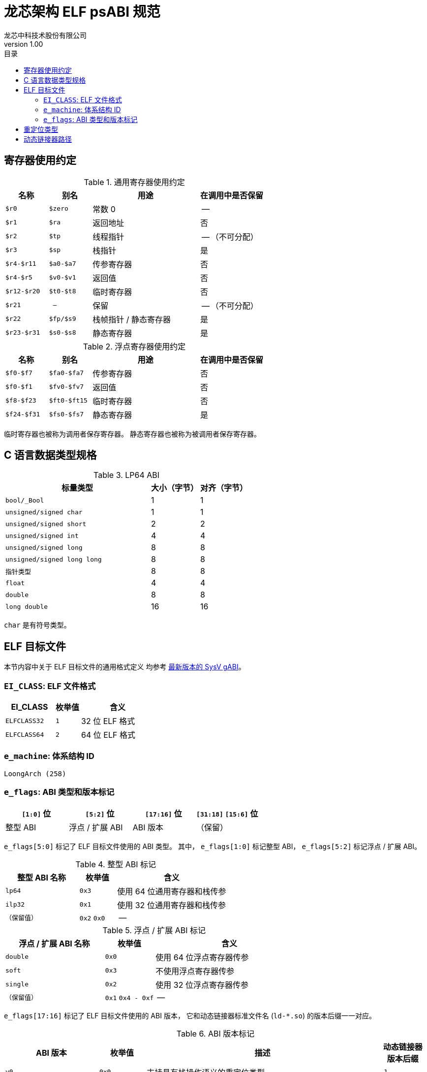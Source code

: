 = 龙芯架构 ELF psABI 规范
龙芯中科技术股份有限公司
v1.00
:docinfodir: ../themes
:docinfo: shared
:doctype: book
:toc: left
:toc-title: 目录
:scripts: cjk

== 寄存器使用约定

.通用寄存器使用约定
[%header,cols="2m,2m,^5,^3"]
|===
|名称
|别名
|用途
|在调用中是否保留

|$r0
|$zero
|常数 0
|--

|$r1
|$ra
|返回地址
|否

|$r2
|$tp
|线程指针
|-- （不可分配）

|$r3
|$sp
|栈指针
|是

|$r4-$r11
|$a0-$a7
|传参寄存器
|否

|$r4-$r5
|$v0-$v1
|返回值
|否

|$r12-$r20
|$t0-$t8
|临时寄存器
|否

|$r21
|--
|保留
|-- （不可分配）

|$r22
|$fp/$s9
|栈帧指针 / 静态寄存器
|是

|$r23-$r31
|$s0-$s8
|静态寄存器
|是
|===

.浮点寄存器使用约定
[%header,cols="2m,2m,^5,^3"]
|===
|名称
|别名
|用途
|在调用中是否保留

|$f0-$f7
|$fa0-$fa7
|传参寄存器
|否

|$f0-$f1
|$fv0-$fv7
|返回值
|否

|$f8-$f23
|$ft0-$ft15
|临时寄存器
|否

|$f24-$f31
|$fs0-$fs7
|静态寄存器
|是
|===

临时寄存器也被称为调用者保存寄存器。
静态寄存器也被称为被调用者保存寄存器。


== C 语言数据类型规格

.LP64 ABI
[%header,cols="3m,^1,^1"]
|===
|标量类型
|大小（字节）
|对齐（字节）

|bool/_Bool
|1
|1

|unsigned/signed char
|1
|1

|unsigned/signed short
|2
|2

|unsigned/signed int
|4
|4

|unsigned/signed long
|8
|8

|unsigned/signed long long
|8
|8

|指针类型
|8
|8

|float
|4
|4

|double
|8
|8

|long double
|16
|16
|===

`char` 是有符号类型。


== ELF 目标文件

本节内容中关于 ELF 目标文件的通用格式定义
均参考 http://sco.com/developers/gabi/latest/contents.html[最新版本的 SysV gABI]。

=== `EI_CLASS`: ELF 文件格式

[%header,cols="2m,^1m,^3"]
|===
|EI_CLASS
|枚举值
|含义

|ELFCLASS32
|1
|32 位 ELF 格式

|ELFCLASS64
|2
|64 位 ELF 格式
|===

=== `e_machine`: 体系结构 ID

`LoongArch (258)`

=== `e_flags`: ABI 类型和版本标记

[%header,cols="1,1,1,1"]
|=========================================
|`[1:0]` 位 | `[5:2]` 位  | `[17:16]` 位 | `[31:18]` `[15:6]` 位

| 整型 ABI  | 浮点 / 扩展 ABI | ABI 版本 | （保留）
|=========================================

`e_flags[5:0]` 标记了 ELF 目标文件使用的 ABI 类型。
其中， `e_flags[1:0]` 标记整型 ABI， `e_flags[5:2]` 标记浮点 / 扩展 ABI。

.整型 ABI 标记
[%header,cols="2m,^1,^3"]
|===
|整型 ABI 名称
|枚举值
|含义

|lp64
|`0x3`
|使用 64 位通用寄存器和栈传参

|ilp32
|`0x1`
|使用 32 位通用寄存器和栈传参

|（保留值）
|`0x2` `0x0`
|--
|===

.浮点 / 扩展 ABI 标记
[%header,cols="2m,^1,^3"]
|===
|浮点 / 扩展 ABI 名称
|枚举值
|含义

|double
|`0x0`
|使用 64 位浮点寄存器传参

|soft
|`0x3`
|不使用浮点寄存器传参

|single
|`0x2`
|使用 32 位浮点寄存器传参

|（保留值）
|`0x1` `0x4 - 0xf`
|--
|===

[[abi-versioning]]
`e_flags[17:16]` 标记了 ELF 目标文件使用的 ABI 版本，
它和动态链接器标准文件名 (`ld-*.so`) 的版本后缀一一对应。

.ABI 版本标记
[%header,cols="2,^1,^5,^1"]
|===
|ABI 版本
|枚举值
|描述
|动态链接器版本后缀

|`v0`
|`0x0`
|支持具有栈操作语义的重定位类型
|`.1`

|`v1`
|`0x1`
|按需保留
|`.2`

|`--`
|`0x2` `0x3`
|（保留值）
|`.3` `.4`
|===


== 重定位类型

.ELF 重定位类型
[%header,cols="^1,^2m,^5,5"]
|===
|枚举值
|名称
|描述
|语义

|0
|R_LARCH_NONE
|
|

|1
|R_LARCH_32
|动态符号地址解析
|`+*(int32_t *) PC = RtAddr + A+`

|2
|R_LARCH_64
|动态符号地址解析
|`+*(int64_t *) PC = RtAddr + A+`

|3
|R_LARCH_RELATIVE
|模块动态加载地址修正
|`+*(void **) PC = B + A+`

|4
|R_LARCH_COPY
|可执行映像数据动态填充
|`+memcpy (PC, RtAddr, sizeof (sym))+`

|5
|R_LARCH_JUMP_SLOT
|PLT 跳转支持
|_由具体实现定义_

|6
|R_LARCH_TLS_DTPMOD32
|TLS-GD 动态重定位支持
|`+*(int32_t *) PC = ID of module defining sym+`

|7
|R_LARCH_TLS_DTPMOD64
|TLS-GD 动态重定位支持
|`+*(int64_t *) PC = ID of module defining sym+`

|8
|R_LARCH_TLS_DTPREL32
|TLS-GD 动态重定位支持
|`+*(int32_t *) PC = DTV-relative offset for sym+`

|9
|R_LARCH_TLS_DTPREL64
|TLS-GD 动态重定位支持
|`+*(int64_t *) PC = DTV-relative offset for sym+`

|10
|R_LARCH_TLS_TPREL32
|TLS-IE 动态重定位支持
|`+*(int32_t *) PC = T+`

|11
|R_LARCH_TLS_TPREL64
|TLS-IE 动态重定位支持
|`+*(int64_t *) PC = T+`

|12
|R_LARCH_IRELATIVE
|本地间接跳转解析
|`+*(void **) PC = (((void *)(*)()) (B + A)) ()+`

4+|... 动态链接器保留项

|20
|R_LARCH_MARK_LA
|标记 la.abs 宏指令
|静态填充符号绝对地址

|21
|R_LARCH_MARK_PCREL
|标记外部标签跳转
|静态填充符号地址偏移量

|22
|R_LARCH_SOP_PUSH_PCREL
|将符号相对地址压栈
|`+push (S - PC + A)+`

|23
|R_LARCH_SOP_PUSH_ABSOLUTE
|将常数或绝对地址压栈
|`+push (S + A)+`

|24
|R_LARCH_SOP_PUSH_DUP
|复制栈顶元素
|`+opr1 = pop (), push (opr1), push (opr1)+`

|25
|R_LARCH_SOP_PUSH_GPREL
|将符号的 GOT 表项偏移量压栈
|`+push (G)+`

|26
|R_LARCH_SOP_PUSH_TLS_TPREL
|将 TLS-LE 偏移量压栈
|`+push (T)+`

|27
|R_LARCH_SOP_PUSH_TLS_GOT
|将 TLS-IE 偏移量压栈
|`+push (IE)+`

|28
|R_LARCH_SOP_PUSH_TLS_GD
|将 TLS-GD 偏移量压栈
|`+push (GD)+`

|29
|R_LARCH_SOP_PUSH_PLT_PCREL
|将符号 PLT stub 的地址偏移量压栈
|`+push (PLT - PC)+`

|30
|R_LARCH_SOP_ASSERT
|断言栈顶元素为真
|`+assert (pop ())+`

|31
|R_LARCH_SOP_NOT
|栈顶运算
|`+push (!pop ())+`

|32
|R_LARCH_SOP_SUB
|栈顶运算
|`+opr2 = pop (), opr1 = pop (), push (opr1 - opr2)+`

|33
|R_LARCH_SOP_SL
|栈顶运算
|`+opr2 = pop (), opr1 = pop (), push (opr1 << opr2)+`

|34
|R_LARCH_SOP_SR
|栈顶运算
|`+opr2 = pop (), opr1 = pop (), push (opr1 >> opr2)+`

|35
|R_LARCH_SOP_ADD
|栈顶运算
|`+opr2 = pop (), opr1 = pop (), push (opr1 + opr2)+`

|36
|R_LARCH_SOP_AND
|栈顶运算
|`+opr2 = pop (), opr1 = pop (), push (opr1 & opr2)+`

|37
|R_LARCH_SOP_IF_ELSE
|栈顶运算
|`+opr3 = pop (), opr2 = pop (), opr1 = pop (), push (opr1 ? opr2 : opr3)+`

|38
|R_LARCH_SOP_POP_32_S_10_5
|指令立即数重定位
|`+opr1 = pop (), (*(uint32_t *) PC) [14 ... 10] = opr1 [4 ... 0]+`

带 5 位有符号数溢出检测功能

|39
|R_LARCH_SOP_POP_32_U_10_12
|指令立即数重定位
|`+opr1 = pop (), (*(uint32_t *) PC) [21 ... 10] = opr1 [11 ... 0]+`

带 12 位无符号数溢出检测功能

|40
|R_LARCH_SOP_POP_32_S_10_12
|指令立即数重定位
|`+opr1 = pop (), (*(uint32_t *) PC) [21 ... 10] = opr1 [11 ... 0]+`

带 12 位有符号数溢出检测功能

|41
|R_LARCH_SOP_POP_32_S_10_16
|指令立即数重定位
|`+opr1 = pop (), (*(uint32_t *) PC) [25 ... 10] = opr1 [15 ... 0]+`

带 16 位有符号数溢出检测功能

|42
|R_LARCH_SOP_POP_32_S_10_16_S2
|指令立即数重定位
|`+opr1 = pop (), (*(uint32_t *) PC) [25 ... 10] = opr1 [17 ... 2]+`

带 18 位有符号数溢出和4字节对齐检测功能

|43
|R_LARCH_SOP_POP_32_S_5_20
|指令立即数重定位
|`+opr1 = pop (), (*(uint32_t *) PC) [24 ... 5] = opr1 [19 ... 0]+`

带 20 位有符号数溢出检测功能

|44
|R_LARCH_SOP_POP_32_S_0_5_10_16_S2
|指令立即数重定位
|`+opr1 = pop (), (*(uint32_t *) PC) [4 ... 0] = opr1 [22 ... 18],+`

`+(*(uint32_t *) PC) [25 ... 10] = opr1 [17 ... 2]+`

带 23 位有符号数溢出和4字节对齐检测功能

|45
|R_LARCH_SOP_POP_32_S_0_10_10_16_S2
|指令立即数重定位
|`+opr1 = pop (), (*(uint32_t *) PC) [9 ... 0] = opr1 [27 ... 18],+`

`+(*(uint32_t *) PC) [25 ... 10] = opr1 [17 ... 2]+`

带 28 位有符号数溢出和4字节对齐检测功能

|46
|R_LARCH_SOP_POP_32_U
|指令修正
|`+(*(uint32_t *) PC) = pop ()+`

带 32 位无符号数溢出检测功能

|47
|R_LARCH_ADD8
|8 位原地加法
|`+*(int8_t *) PC += S + A+`

|48
|R_LARCH_ADD16
|16 位原地加法
|`+*(int16_t *) PC += S + A+`

|49
|R_LARCH_ADD24
|24 位原地加法
|`+*(int24_t *) PC += S + A+`

|50
|R_LARCH_ADD32
|32 位原地加法
|`+*(int32_t *) PC += S + A+`

|51
|R_LARCH_ADD64
|64 位原地加法
|`+*(int64_t *) PC += S + A+`

|52
|R_LARCH_SUB8
|8 位原地减法
|`+*(int8_t *) PC -= S + A+`

|53
|R_LARCH_SUB16
|16 位原地减法
|`+*(int16_t *) PC -= S + A+`

|54
|R_LARCH_SUB24
|24 位原地减法
|`+*(int24_t *) PC -= S + A+`

|55
|R_LARCH_SUB32
|32 位原地减法
|`+*(int32_t *) PC -= S + A+`

|56
|R_LARCH_SUB64
|64 位原地减法
|`+*(int64_t *) PC -= S + A+`

|57
|R_LARCH_GNU_VTINHERIT
|GNU C++ vtable 支持
|

|58
|R_LARCH_GNU_VTENTRY
|GNU C++ vtable 支持
|
|===


== 动态链接器路径

.各 ABI 类型对应的动态链接器路径惯例：
[%header,cols="^1m,^3m"]
|===
|ABI 类型
|Glibc 动态链接器路径

|lp64/double
|/lib64/ld-linux-loongarch-lp64-df.so.<abiversion>

|lp64/single
|/lib64/ld-linux-loongarch-lp64-sf.so.<abiversion>

|lp64/soft
|/lib64/ld-linux-loongarch-lp64-nf.so.<abiversion>

|ilp32/double
|/lib32/ld-linux-loongarch-ilp32-df.so.<abiversion>

|ilp32/single
|/lib32/ld-linux-loongarch-ilp32-sf.so.<abiversion>

|ilp32/soft
|/lib32/ld-linux-loongarch-ilp32-nf.so.<abiversion>
|===

表中 `<abiversion>` 与 ELF文件编码的 `e_flags[17:16]` 一一对应，
参见 <<abi-versioning, ABI 版本>> 。

